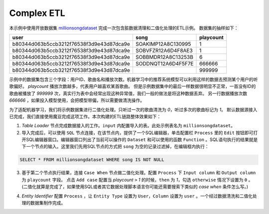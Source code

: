Complex ETL
************

本示例中使用开放数据集 `millionsongdataset <http://millionsongdataset.com/tasteprofile/>`_ 完成一次包含脏数据清理和二值化处理的ETL示例。
数据集的抽样如下：

=========================================  ======================  ===========
      user                                    song                   playcount
=========================================  ======================  =========== 
b80344d063b5ccb3212f76538f3d9e43d87dca9e    SOAKIMP12A8C130995          1
b80344d063b5ccb3212f76538f3d9e43d87dca9e    SOBVFZR12A6D4F8AE3          1
b80344d063b5ccb3212f76538f3d9e43d87dca9e    SOBBMDR12A8C13253B          6
b80344d063b5ccb3212f76538f3d9e43d87dca9e    SODDNQT12A6D4F5F7E        666666 
b80344d063b5ccb3212f76538f3d9e43d87dca9e                              999999  
=========================================  ======================  =========== 

示例中的数据集包含三个字段：用户ID、歌曲名和播放次数。机器学习中的推荐系统模型可以利用这样的数据去预测某个用户的听歌偏好。
`playcount` 播放次数越多，代表用户越喜欢某首歌曲。
但是示例数据集中的最后一样数据很明显不正常，一首没有ID的歌曲被播放了 `999999` 次，真实行为表中会经常出现这种异常值，我们一般的做法是将这种数据丢弃。
另一行数据播放次数 `666666` ，如果投入模型使用，会把模型带偏，所以需要做清洗操作。

为了适配机器学习，我们将示例数据集进行二值化处理。只听过一次的歌曲清洗为 `0`，听过多次的歌曲标记为 `1`。
默认数据源接入已完成，我们直接使用魔豆完成这项工作。本次构建的ETL链路整体效果如下：

.. image:: ../_static/complexetl.png
  :width: 600
  :alt: Alternative text   
  
1. `Table Loader` 节点完成数据接入的工作。``input`` 内配置导入的表。此处示例表名为 ``millionsongdataset``。
2. 导入完成后，可以使用 ``SQL`` 节点连接，在该节点内，提供了一个SQL编辑器，单击配置栏 ``Process`` 里的 ``Edit`` 按钮即可打开SQL编辑器窗口。编辑器窗口列出了当前可以操作的 ``Dataset`` 和可以使用的函数 ``Function`` 。SQL语句执行的结果就是下一个节点的输入。这里我们先用SQL节点的方式把 ``song`` 为空的记录过滤掉，在编辑框内执行：

.. code-block:: sql

   SELECT * FROM millionsongdataset WHERE song IS NOT NULL

3. 基于第二个节点执行结果，连接 ``Case When`` 节点做二值化处理。配置 ``Process`` 下 ``Input column`` 和 ``Output column`` 为 ``playcount`` 字段。 点击 ``Add case`` 配置当 `playcount` ``>`` `1` 的时候，``then`` 为 `1`，勾选 ``otherwise`` 情况下设置为 ``0`` 。(二值化就算是完成了，如果使用SQL或者其它数据处理脚本语言你可能还需要搜索下类似的 `case when` 条件怎么写。)

.. image:: ../_static/casewhenetlexample.png
  :width: 300
  :height: 500
  :alt: Alternative text   

4. `Entity Identifier` 配置 ``Process`` ，让 ``Entity Type`` 设置为 ``User``，``Column`` 设置为 ``user`` 。一个经过数据清洗和二值化处理的数据集制作完成。
